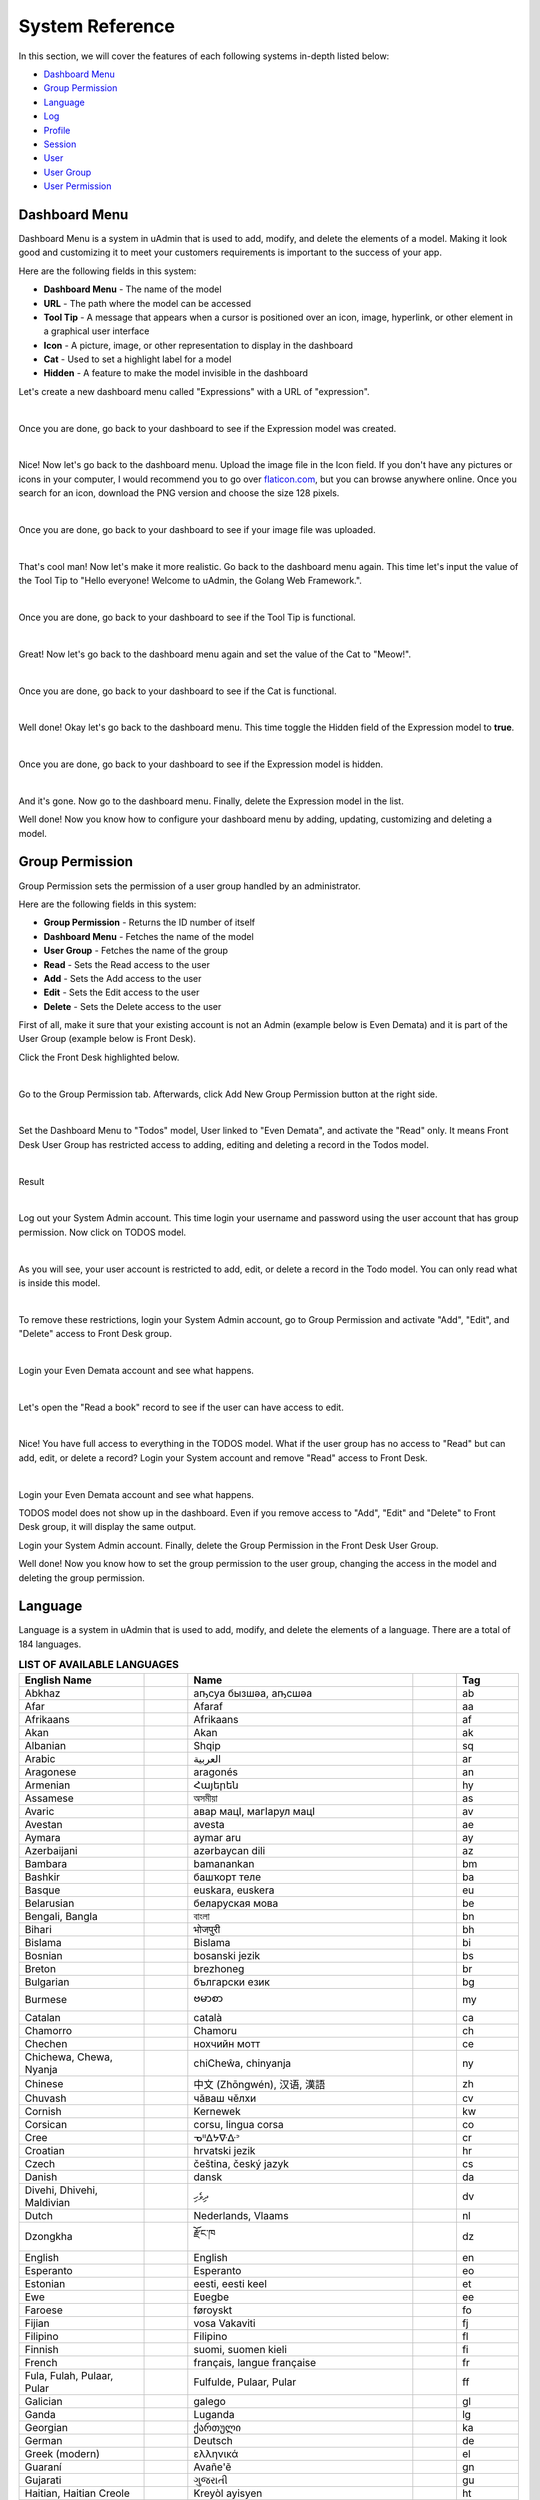 System Reference
================
In this section, we will cover the features of each following systems in-depth listed below:

* `Dashboard Menu`_
* `Group Permission`_
* `Language`_
* `Log`_
* `Profile`_
* `Session`_
* `User`_
* `User Group`_
* `User Permission`_

Dashboard Menu
--------------
Dashboard Menu is a system in uAdmin that is used to add, modify, and delete the elements of a model. Making it look good and customizing it to meet your customers requirements is important to the success of your app.

.. image:: assets/dashboardmenu.png

Here are the following fields in this system:

* **Dashboard Menu** - The name of the model
* **URL** - The path where the model can be accessed
* **Tool Tip** - A message that appears when a cursor is positioned over an icon, image, hyperlink, or other element in a graphical user interface
* **Icon** - A picture, image, or other representation to display in the dashboard
* **Cat** - Used to set a highlight label for a model
* **Hidden** - A feature to make the model invisible in the dashboard

Let's create a new dashboard menu called "Expressions" with a URL of "expression".

.. image:: assets/expressionaddsystem.png

|

Once you are done, go back to your dashboard to see if the Expression model was created.

.. image:: assets/expressionaddsystemoutput.png

|

Nice! Now let's go back to the dashboard menu. Upload the image file in the Icon field. If you don't have any pictures or icons in your computer, I would recommend you to go over `flaticon.com`_, but you can browse anywhere online. Once you search for an icon, download the PNG version and choose the size 128 pixels.

.. _flaticon.com: https://www.flaticon.com/

.. image:: assets/expressionicon.png

|

Once you are done, go back to your dashboard to see if your image file was uploaded.

.. image:: assets/expressioniconoutput.png

|

That's cool man! Now let's make it more realistic. Go back to the dashboard menu again. This time let's input the value of the Tool Tip to "Hello everyone! Welcome to uAdmin, the Golang Web Framework.".

.. image:: assets/expressiontooltip.png

|

Once you are done, go back to your dashboard to see if the Tool Tip is functional.

.. image:: assets/expressiontooltipoutput.png

|

Great! Now let's go back to the dashboard menu again and set the value of the Cat to "Meow!".

.. image:: assets/expressioncat.png

|

Once you are done, go back to your dashboard to see if the Cat is functional.

.. image:: assets/expressioncatoutput.png

|

Well done! Okay let's go back to the dashboard menu. This time toggle the Hidden field of the Expression model to **true**.

.. image:: assets/expressionhidden.png

|

Once you are done, go back to your dashboard to see if the Expression model is hidden.

.. image:: assets/uadmindashboard.png

|

And it's gone. Now go to the dashboard menu. Finally, delete the Expression model in the list.

.. image:: assets/expressiondelete.png

Well done! Now you know how to configure your dashboard menu by adding, updating, customizing and deleting a model.

Group Permission
----------------
Group Permission sets the permission of a user group handled by an administrator.

.. image:: assets/grouppermissioncreated.png

Here are the following fields in this system:

* **Group Permission** - Returns the ID number of itself
* **Dashboard Menu** - Fetches the name of the model
* **User Group** - Fetches the name of the group
* **Read** - Sets the Read access to the user
* **Add** - Sets the Add access to the user
* **Edit** - Sets the Edit access to the user
* **Delete** - Sets the Delete access to the user

First of all, make it sure that your existing account is not an Admin (example below is Even Demata) and it is part of the User Group (example below is Front Desk).

.. image:: assets/adminusergrouphighlighted.png

Click the Front Desk highlighted below.

.. image:: assets/frontdeskhighlighted.png

|

Go to the Group Permission tab. Afterwards, click Add New Group Permission button at the right side.

.. image:: assets/addnewgrouppermission.png

|

Set the Dashboard Menu to "Todos" model, User linked to "Even Demata", and activate the "Read" only. It means Front Desk User Group has restricted access to adding, editing and deleting a record in the Todos model.

.. image:: assets/grouppermissionadd.png

|

Result

.. image:: assets/grouppermissionaddoutput.png

|

Log out your System Admin account. This time login your username and password using the user account that has group permission. Now click on TODOS model.

.. image:: assets/userpermissiondashboard.png

|

As you will see, your user account is restricted to add, edit, or delete a record in the Todo model. You can only read what is inside this model.

.. image:: assets/useraddeditdeleterestricted.png

|

To remove these restrictions, login your System Admin account, go to Group Permission and activate "Add", "Edit", and "Delete" access to Front Desk group.

.. image:: assets/groupaddeditdelete.png

|

Login your Even Demata account and see what happens.

.. image:: assets/useraccessadddelete.png

|

Let's open the "Read a book" record to see if the user can have access to edit.

.. image:: assets/useraccessedit.png

|

Nice! You have full access to everything in the TODOS model. What if the user group has no access to "Read" but can add, edit, or delete a record? Login your System account and remove "Read" access to Front Desk.

.. image:: assets/groupnoaccessread.png

|

Login your Even Demata account and see what happens.

.. image:: assets/dashboardmenuempty.png

TODOS model does not show up in the dashboard. Even if you remove access to "Add", "Edit" and "Delete" to Front Desk group, it will display the same output.

Login your System Admin account. Finally, delete the Group Permission in the Front Desk User Group.

.. image:: assets/grouppermissiondelete.png

Well done! Now you know how to set the group permission to the user group, changing the access in the model and deleting the group permission.

Language
--------
Language is a system in uAdmin that is used to add, modify, and delete the elements of a language. There are a total of 184 languages.

.. list-table:: **LIST OF AVAILABLE LANGUAGES**
   :widths: 20 7 36 7 10
   :header-rows: 1

   * - English Name
     -
     - Name
     -
     - Tag
   * - Abkhaz
     -
     - аҧсуа бызшәа, аҧсшәа
     -
     - ab
   * - Afar
     -
     - Afaraf
     -
     - aa
   * - Afrikaans
     -
     - Afrikaans
     -
     - af
   * - Akan
     -
     - Akan
     -
     - ak
   * - Albanian
     -
     - Shqip
     -
     - sq
   * - Arabic
     -
     - العربية
     -
     - ar
   * - Aragonese
     -
     - aragonés
     -
     - an
   * - Armenian
     -
     - Հայերեն
     -
     - hy
   * - Assamese
     -
     - অসমীয়া
     -
     - as
   * - Avaric
     -
     - авар мацӀ, магӀарул мацӀ
     -
     - av
   * - Avestan
     -
     - avesta
     -
     - ae
   * - Aymara
     -
     - aymar aru
     -
     - ay
   * - Azerbaijani
     -
     - azərbaycan dili
     -
     - az
   * - Bambara
     -
     - bamanankan
     -
     - bm
   * - Bashkir
     -
     - башҡорт теле
     -
     - ba
   * - Basque
     -
     - euskara, euskera
     -
     - eu
   * - Belarusian
     -
     - беларуская мова
     -
     - be
   * - Bengali, Bangla
     -
     - বাংলা
     -
     - bn
   * - Bihari
     -
     - भोजपुरी
     -
     - bh
   * - Bislama
     -
     - Bislama
     -
     - bi
   * - Bosnian
     -
     - bosanski jezik
     -
     - bs
   * - Breton
     -
     - brezhoneg
     -
     - br
   * - Bulgarian
     -
     - български език
     -
     - bg
   * - Burmese
     -
     - ဗမာစာ
     -
     - my
   * - Catalan
     -
     - català
     -
     - ca
   * - Chamorro
     -
     - Chamoru
     -
     - ch
   * - Chechen
     -
     - нохчийн мотт
     -
     - ce
   * - Chichewa, Chewa, Nyanja
     -
     - chiCheŵa, chinyanja
     -
     - ny
   * - Chinese
     -
     - 中文 (Zhōngwén), 汉语, 漢語
     -
     - zh
   * - Chuvash
     -
     - чӑваш чӗлхи
     -
     - cv
   * - Cornish
     -
     - Kernewek
     -
     - kw
   * - Corsican
     -
     - corsu, lingua corsa
     -
     - co
   * - Cree
     -
     - ᓀᐦᐃᔭᐍᐏᐣ
     -
     - cr
   * - Croatian
     -
     - hrvatski jezik
     -
     - hr
   * - Czech
     -
     - čeština, český jazyk
     -
     - cs
   * - Danish
     -
     - dansk
     -
     - da
   * - Divehi, Dhivehi, Maldivian
     -
     - ދިވެހި
     -
     - dv
   * - Dutch
     -
     - Nederlands, Vlaams
     -
     - nl
   * - Dzongkha
     -
     - རྫོང་ཁ
     -
     - dz
   * - English
     -
     - English
     -
     - en
   * - Esperanto
     -
     - Esperanto
     -
     - eo
   * - Estonian
     -
     - eesti, eesti keel
     -
     - et
   * - Ewe
     -
     - Eʋegbe
     -
     - ee
   * - Faroese
     -
     - føroyskt
     -
     - fo
   * - Fijian
     -
     - vosa Vakaviti
     -
     - fj
   * - Filipino
     -
     - Filipino
     -
     - fl
   * - Finnish
     -
     - suomi, suomen kieli
     -
     - fi
   * - French
     -
     - français, langue française
     -
     - fr
   * - Fula, Fulah, Pulaar, Pular
     -
     - Fulfulde, Pulaar, Pular
     -
     - ff
   * - Galician
     -
     - galego
     -
     - gl
   * - Ganda
     -
     - Luganda
     -
     - lg
   * - Georgian
     -
     - ქართული
     -
     - ka
   * - German
     -
     - Deutsch
     -
     - de
   * - Greek (modern)
     -
     - ελληνικά
     -
     - el
   * - Guaraní
     -
     - Avañe'ẽ
     -
     - gn
   * - Gujarati
     -
     - ગુજરાતી
     -
     - gu
   * - Haitian, Haitian Creole
     -
     - Kreyòl ayisyen
     -
     - ht
   * - Hausa
     -
     - (Hausa) هَوُسَ
     -
     - ha
   * - Hebrew (modern)
     -
     - עברית
     -
     - he
   * - Herero
     -
     - Otjiherero
     -
     - hz
   * - Hindi
     -
     - हिन्दी, हिंदी
     -
     - hi
   * - Hiri Motu
     -
     - Hiri Motu
     -
     - ho
   * - Hungarian
     -
     - magyar
     -
     - hu
   * - Icelandic
     -
     - Íslenska
     -
     - is
   * - Ido
     -
     - Ido
     -
     - io
   * - Igbo
     -
     - Asụsụ Igbo
     -
     - ig
   * - Indonesian
     -
     - Bahasa Indonesia
     -
     - id
   * - Interlingua
     -
     - Interlingua
     -
     - ia
   * - Interlingue
     -
     - Originally called Occidental; then Interlingue after WWII
     -
     - ie
   * - Inuktitut
     -
     - ᐃᓄᒃᑎᑐᑦ
     -
     - iu
   * - Inupiaq
     -
     - Iñupiaq, Iñupiatun
     -
     - ik
   * - Irish
     -
     - Gaeilge
     -
     - ga
   * - Italian
     -
     - Italiano
     -
     - it
   * - Japanese
     -
     - 日本語 (にほんご)
     -
     - ja
   * - Javanese
     -
     - ꦧꦱꦗꦮ, Basa Jawa
     -
     - jv
   * - Kalaallisut, Greenlandic
     -
     - kalaallisut, kalaallit oqaasii
     -
     - kl
   * - Kannada
     -
     - ಕನ್ನಡ
     -
     - kn
   * - Kanuri
     -
     - Kanuri
     -
     - kr
   * - Kashmiri
     -
     - कश्मीरी, كشميري‎
     -
     - ks
   * - Kazakh
     -
     - қазақ тілі
     -
     - kk
   * - Khmer
     -
     - ខ្មែរ, ខេមរភាសា, ភាសាខ្មែរ
     -
     - km
   * - Kikuyu, Gikuyu
     -
     - Gĩkũyũ
     -
     - ki
   * - Kinyarwanda
     -
     - Ikinyarwanda
     -
     - rw
   * - Kirundi
     -
     - Ikirundi
     -
     - rn
   * - Komi
     -
     - коми кыв
     -
     - kv
   * - Kongo
     -
     - Kikongo
     -
     - kg
   * - Korean
     -
     - 한국어
     -
     - ko
   * - Kurdish
     -
     - Kurdî, كوردی‎
     -
     - ku
   * - Kwanyama, Kuanyama
     -
     - Kuanyama
     -
     - kj
   * - Kyrgyz
     -
     - Кыргызча, Кыргыз тили
     -
     - ky
   * - Lao
     -
     - ພາສາລາວ
     -
     - lo
   * - Latin
     -
     - latine, lingua latina
     -
     - la
   * - Latvian
     -
     - latviešu valoda
     -
     - lv
   * - Limburgish, Limburgan, Limburger
     -
     - Limburgs
     -
     - li
   * - Lingala
     -
     - Lingála
     -
     - ln
   * - Lithuanian
     -
     - lietuvių kalba
     -
     - lt
   * - Luba-Katanga
     -
     - Tshiluba
     -
     - lu
   * - Luxembourgish, Letzeburgesch
     -
     - Lëtzebuergesch
     -
     - lb
   * - Macedonian
     -
     - македонски јазик
     -
     - mk
   * - Malagasy
     -
     - fiteny malagasy
     -
     - mg
   * - Malay
     -
     - bahasa Melayu, بهاس ملايو‎"
     -
     - ms
   * - Malayalam
     -
     - മലയാളം
     -
     - ml
   * - Maltese
     -
     - Malti
     -
     - mt
   * - Manx
     -
     - Gaelg, Gailck
     -
     - gv
   * - Māori
     -
     - te reo Māori
     -
     - mi
   * - Marathi (Marāṭhī)
     -
     - मराठी
     -
     - mr
   * - Marshallese
     -
     - Kajin M̧ajeļ
     -
     - mh
   * - Mongolian
     -
     - Монгол хэл
     -
     - mn
   * - Nauruan
     -
     - Dorerin Naoero
     -
     - na
   * - Navajo, Navaho
     -
     - Diné bizaad
     -
     - nv
   * - Ndonga
     -
     - Owambo
     -
     - ng
   * - Nepali
     -
     - नेपाली
     -
     - ne
   * - Northern Ndebele
     -
     - isiNdebele
     -
     - nd
   * - Northern Sami
     -
     - Davvisámegiella
     -
     - se
   * - Norwegian
     -
     - Norsk
     -
     - no
   * - Norwegian Bokmål
     -
     - Norsk bokmål
     -
     - nb
   * - Norwegian Nynorsk
     -
     - Norsk nynorsk
     -
     - nn
   * - Nuosu
     -
     - ꆈꌠ꒿ Nuosuhxop
     -
     - ii
   * - Occitan
     -
     - occitan, lenga d'òc
     -
     - oc
   * - Ojibwe, Ojibwa
     -
     - ᐊᓂᔑᓈᐯᒧᐎᓐ
     -
     - oj
   * - Old Church Slavonic, Church Slavonic, Old Bulgarian
     -
     - ѩзыкъ словѣньскъ
     -
     - cu
   * - Oriya
     -
     - ଓଡ଼ିଆ
     -
     - or
   * - Oromo
     -
     - Afaan Oromoo
     -
     - om
   * - Ossetian, Ossetic
     -
     - ирон æвзаг
     -
     - os
   * - (Eastern) Punjabi
     -
     - ਪੰਜਾਬੀ
     -
     - pa
   * - Pāli
     -
     - पाऴि
     -
     - pi
   * - Pashto, Pushto
     -
     - پښتو
     -
     - ps
   * - Persian (Farsi)
     -
     - فارسی
     -
     - fa
   * - Polish
     -
     - język polski, polszczyzna
     -
     - pl
   * - Portuguese
     -
     - Português
     -
     - pt
   * - Quechua
     -
     - Runa Simi, Kichwa
     -
     - qu
   * - Romanian
     -
     - Română
     -
     - ro
   * - Romansh
     -
     - rumantsch grischun
     -
     - rm
   * - Russian
     -
     - Русский
     -
     - ru
   * - Samoan
     -
     - gagana fa'a Samoa
     -
     - sm
   * - Sango
     -
     - yângâ tî sängö
     -
     - sg
   * - Sanskrit (Saṁskṛta)
     -
     - संस्कृतम्
     -
     - sa
   * - Sardinian
     -
     - sardu
     -
     - sc
   * - Scottish Gaelic, Gaelic
     -
     - Gàidhlig
     -
     - gd
   * - Serbian
     -
     - српски језик
     -
     - sr
   * - Shona
     -
     - chiShona
     -
     - sn
   * - Sindhi
     -
     - सिन्धी, سنڌي، سندھی‎
     -
     - sd
   * - Sinhalese, Sinhala
     -
     - සිංහල
     -
     - si
   * - Slovak
     -
     - slovenčina, slovenský jazyk
     -
     - sk
   * - Slovene
     -
     - slovenski jezik, slovenščina
     -
     - sl
   * - Somali
     -
     - Soomaaliga, af Soomaali
     -
     - so
   * - Southern Ndebele
     -
     - isiNdebele
     -
     - nr
   * - Southern Sotho
     -
     - Sesotho
     -
     - st
   * - Spanish
     -
     - Español
     -
     - es
   * - Sundanese
     -
     - Basa Sunda
     -
     - su
   * - Swahili
     -
     - Kiswahili
     -
     - sw
   * - Swati
     -
     - SiSwati
     -
     - ss
   * - Swedish
     -
     - svenska
     -
     - sv
   * - Tagalog
     -
     - Wikang Tagalog
     -
     - tl
   * - Tahitian
     -
     - Reo Tahiti
     -
     - ty
   * - Tajik
     -
     - тоҷикӣ, toçikī, تاجیکی‎
     -
     - tg
   * - Tamil
     -
     - தமிழ்
     -
     - ta
   * - Tatar
     -
     - татар теле, tatar tele
     -
     - tt
   * - Telugu
     -
     - తెలుగు
     -
     - te
   * - Thai
     -
     - ไทย
     -
     - th
   * - Tibetan Standard, Tibetan, Central
     -
     - བོད་ཡིག
     -
     - bo
   * - Tigrinya
     -
     - ትግርኛ
     -
     - ti
   * - Tonga (Tonga Islands)
     -
     - faka Tonga
     -
     - to
   * - Tsonga
     -
     - Xitsonga
     -
     - ts
   * - Tswana
     -
     - Setswana
     -
     - tn
   * - Turkish
     -
     - Türkçe
     -
     - tr
   * - Turkmen
     -
     - Türkmen, Түркмен
     -
     - tk
   * - Twi
     -
     - Twi
     -
     - tw
   * - Uyghur
     -
     - ئۇيغۇرچە‎, Uyghurche
     -
     - ug
   * - Ukrainian
     -
     - Українська
     -
     - uk
   * - Urdu
     -
     - اردو
     -
     - ur
   * - Uzbek
     -
     - Oʻzbek, Ўзбек, أۇزبېك‎
     -
     - uz
   * - Venda
     -
     - Tshivenḓa
     -
     - ve
   * - Vietnamese
     -
     - Tiếng Việt
     -
     - vi
   * - Volapük
     -
     - Volapük
     -
     - vo
   * - Walloon
     -
     - walon
     -
     - wa
   * - Welsh
     -
     - Cymraeg
     -
     - cy
   * - Western Frisian
     -
     - Frysk
     -
     - fy
   * - Wolof
     -
     - Wollof
     -
     - wo
   * - Xhosa
     -
     - isiXhosa
     -
     - xh
   * - Yiddish
     -
     - ייִדיש
     -
     - yi
   * - Yoruba
     -
     - Yorùbá
     -
     - yo
   * - Zhuang, Chuang
     -
     - Saɯ cueŋƅ, Saw cuengh
     -
     - za
   * - Zulu
     -
     - isiZulu
     -
     - zu

|

.. image:: assets/language.png

|

Here are the following fields in this system:

* **Language** - Tag for a specific language
* **English Name** - International name
* **Name** - Local name
* **Active** - If you want to activate the language in your application
* **Available in GUI** - If you want to make the language available in the GUI

First of all, go to the Dashboard Menus.

.. image:: assets/dashboardmenuhighlighted.png

|

Select Todos model in the list.

.. image:: assets/todoshighlighted.png

|

As you notice, English (en) is the only language available in the field.

.. image:: assets/menunamelanguage.png

|

If you want to add more languages to show in the Dashboard Menu, go to the Languages in the uAdmin dashboard.

.. image:: tutorial/assets/languageshighlighted.png

|

Let's say I want to add Chinese and Tagalog in the menu name of the Todo model. In order to do that, set the Active as enabled.

.. image:: tutorial/assets/activehighlighted.png

|

Now go back to the Dashboard Menus, select Todos model in the list and you will notice that Chinese (zh) and Tagalog (tl) are added in the Menu Name field. Put your translated text into the related language manually.

.. image:: assets/chinesetagalogdashboardmenu.png

|

Once you are done, log out your account then login. Set your language to **中文 (Zhōngwén), 汉语, 漢語 (Chinese)**.

.. image:: assets/loginformchinese.png

|

When you notice, the Todos model is now translated to Chinese. That's cool!

.. image:: assets/todoschinese.png

|

Now log out your account then login again. This time set your language to **Wikang Tagalog (Tagalog)** and let's see what happens.

.. image:: assets/loginformtagalog.png

|

Result

.. image:: assets/todostagalog.png

|

Nice! The Todos model is successfully translated to Tagalog.

Now let's try something more. Go to the Languages, search for Vietnamese, and set it as Default and Active.

.. image:: assets/vietnamesedefaultactive.png

|

Log out your account, refresh your browser several times and see what happens.

.. image:: assets/vietnamesedefault.png

It automatically sets the value of the Language field to **Tiếng Việt (Vietnamese)**.

Login your account again, go to the Languages, search for Arabic, and activate RTL (Right-to-left) and Active.

.. image:: assets/arabicrtl.png

|

Log out your account then login again. Set your language to **(Arabic) 	العربية** and let's see what happens.

.. image:: assets/loginformarabic.png

|

The login page has aligned from right to left.

Even if you go to any models in the dashboard (example below is Dashboard Menus), it aligns the form automatically from right to left.

.. image:: assets/dashboardmenurighttoleft.png

Well done! Now you know how to activate your languages, set it to default, and using RTL (Right-to-left).

Log
---
Log is a system in uAdmin that is used to add, modify, and delete the status of the user activities. It keeps track of many things by default.

.. image:: assets/log.png

|

Here are the following fields in this system:

* **Log** - Returns the ID number of itself
* **Username** - An identification used by a person
* **Action** - See `uadmin.Action`_ for more details.
* **Table Name** - The name of the model
* **Table** - ID number of the table
* **Activity** - This shows you what are the fields that you put in your record. It also adds one field for the IP "_IP" the user was using for security.
* **Roll Back** - Undo the changes for edit and delete logs
* **Created At** - Displays the date where the log was created

.. _uadmin.Action: https://uadmin.readthedocs.io/en/latest/api.html#uadmin-action

Let’s open our app to see how these things work. Login your account using “admin” as username and password.

.. image:: assets/loginformadmin.png

|

Go to “LOGS” model in your dashboard.

.. image:: assets/logshighlighted.png

|

You will notice that you have logs for the action "Login Successful" that you have taken in your app which is what we have done a while ago. Log is served as the history of all your activities in your app.

.. image:: assets/loginsuccessful.png

|

If you open any of these logs, you will see all the details of that log:

.. image:: assets/logdetails.png

|

The activity is the main part of your log. This shows you what are the fields that you put in your record. It also adds one field for the IP "IP" the user was using for security.

Let's go back to the previous page, refresh your browser and see what happens.

.. image:: assets/goback.png

|

Result

.. image:: assets/read.png

|

You will notice that there is another type of action called "Read" using the admin account because we opened a record in the log table.

Go back to the uAdmin Dashboard and open "TODOS" model.

.. image:: assets/todoshighlightedlog.png

|

Click Add New TODO.

.. image:: assets/todomodel.png

|

Fill up the fields like in the example below:

.. image:: assets/todomodelcreate.png

|

Save it and new data will be added to your model.

.. image:: assets/todomodeloutput.png

|

Open your created record in Todo model. Notice that you have a “History” button when you open any record:

.. image:: assets/history.png

|

This “History” button will give you logs related to this record:

.. image:: assets/readadded.png

|

As you notice, the logs keep track of what we have added in the Todo model as well as we have opened a while ago.

Open "TODOS" model and let's change the record from "Read a book" to "Read a magazine".

.. image:: assets/readamagazine.png

|

Now if I go to "LOGS", you will notice that the action says we "Modified" a record in the todo table. There's also a Rollback button which means we can undo any changes. 

.. image:: assets/modifiedrollback.png

|

Click on "Roll Back" and see what happens.

.. image:: assets/reverthandler.png

|

You will not see anything in the screen except the white background. To fix this, type **0.0.0.0:8000** in the address bar. Once you are done, you will see the uAdmin dashboard again. Open "TODOS" model.

.. image:: assets/todoshighlightedlog.png

|

You will notice that the name field has reverted from "Read a magazine" to "Read a book".

.. image:: assets/todomodeloutput.png

|

Let's delete a record in the Todo model.

.. image:: assets/deleterecord.png

|

Now if I go to "LOGS", you will notice that the action says we "Deleted" a record in the todo table. There's also a Rollback button which means we can undo any changes. This is a good feature for the user who accidentally delete their records in the model.

.. image:: assets/logdeleted.png

|

Click on "Roll Back" and see what happens.

.. image:: assets/reverthandlerlog7.png

|

You will not see anything in the screen except the white background. To fix this, type **0.0.0.0:8000** in the address bar. Once you are done, you will see the uAdmin dashboard again. Open "TODOS" model.

.. image:: assets/todoshighlightedlog.png

|

As expected, we recovered a record in the Todo model.

.. image:: assets/todomodeloutput.png

|

Now click the profile icon on the top right corner then choose "Logout".

.. image:: assets/logoutfromtodo.png

|

Input your username and password that is not existing in the User System Model then click Login.

.. image:: assets/loginformnonexistent.png

|

You will see an error that says "Invalid Username". Now login using "admin as username and password.

.. image:: assets/loginforminvaliduser.png

|

Now go to "LOGS" again. If you scroll it down, you will notice that your logout and login denied actions were recorded in the list.

.. image:: assets/logindeniedlogout.png

|

Go back to the uAdmin Dashboard then select "USERS".

.. image:: assets/usershighlighted.png

|

Choose System Admin account then input your email. Email is necessary for exchanging messages between people or for password recovery.

.. image:: assets/systemadminemail.png

|

Make it sure that you have a ready-made email configurations in main.go.

.. code-block:: go

    func main(){
        uadmin.EmailFrom = "myemail@integritynet.biz"
        uadmin.EmailUsername = "myemail@integritynet.biz"
        uadmin.EmailPassword = "abc123"
        uadmin.EmailSMTPServer = "smtp.integritynet.biz"
        uadmin.EmailSMTPServerPort = 587
        // Some codes
    }

Once you are done, rebuild your application first (if you haven't set the email configurations yet) before you log out your account. At the moment, you suddenly forgot your password. How can we retrieve our account? Click Forgot Password at the bottom of the login form.

.. image:: tutorial/assets/forgotpasswordhighlighted.png

|

Input your email address based on the user account you wish to retrieve it back.

.. image:: tutorial/assets/forgotpasswordinputemail.png

|

Once you are done, open your email account. You will receive a password reset notification from the Todo List support. To reset your password, click the link highlighted below.

.. image:: tutorial/assets/passwordresetnotification.png

|

You will be greeted by the reset password form. For now, try not to match the new and confirm reset password and see what happens.

.. image:: assets/newconfirmresetnotmatch.png

|

Result

.. image:: assets/passwordresetforminvalid.png

|

In uAdmin, you can only use one reset password per key. In this case, go back to the login form, select Forget Password, type your email to resend the request. This time input the following information that does match in order to create a new password for you.

Once you are done, you can now access your account using your new password.

Go to "LOGS" again, scroll it down and you will see that our password reset is denied on the first attempt then we reset the password successfully on our last attempt. That's how powerful the uAdmin log is, the way it keeps track of many things.

.. image:: assets/passwordresetactions.png

|

Logs can accumulate so fast and it will get harder to find specific actions when you need to like when conducting an audit and investigating something in your system. Use “Filter” to narrow down what you are looking for:

.. image:: assets/filterlog.png

Congrats, now you know how to understand records you have in your app and how to audit them and revert back actions when you need to.

Profile
-------
uAdmin has a feature that allows you to customize your own profile. In order to do that, click the profile icon on the top right corner then select admin highlighted below.

.. image:: tutorial/assets/adminhighlighted.png

|

By default, there is no profile photo inserted on the top left corner. If you want to add it in your profile, click the Choose File button to browse the image on your computer.

.. image:: tutorial/assets/choosefilephotohighlighted.png

|

Once you are done, click Save Changes on the left corner and refresh the webpage to see the output.

.. image:: assets/profilepicadded.png

No matter what small or large the pixels you upload in your profile, it will automatically resize the photo to static format.

You can also enable two factor authentication in your profile by using Google authenticator. In uAdmin, it uses QR code which is typically used for storing URLs or other information for reading by the camera on a smartphone.

.. image:: assets/enable2fa.png

If there is a problem, you may go to your terminal and check the OTP verification code for login.

Session
-------
Session is an activity that a user with a unique IP address spends on a Web site during a specified period of time. [#f1]_

.. image:: assets/sessioninterface.png

|

Here are the following fields in this system:

* **Key** - Displays a random string
* **User** - Returns the first and last name
* **Login Time** - This is when the user logins to the dashboard.
* **Last Login** - This is when the user has last access to the account.
* **Active** - If it is not checked, you will not be able to login with that user.
* **IP** - Numerical label assigned to the session from the address bar that user connects to
* **Pending OTP** - If the user has not verifying the OTP in the login
* **Expires On** -  This is when the cookie will expire.

Let’s open our app to see how these things work. Login your account using “admin” as username and password.

.. image:: assets/loginformadmin.png

|

The Session model is hidden in the uAdmin Dashboard by default. In order to show it, go to "DASHBOARD MENUS" first.

.. image:: assets/dashboardmenuhighlighted.png

|

Select Sessions model in the list.

.. image:: assets/sessionshighlighted.png

|

Turn off the Hidden field so that the Session model will become visible in the uAdmin Dashboard.

.. image:: assets/sessionshiddenturnoff.png

|

Go back to the uAdmin Dashboard and open "SESSIONS".

.. image:: assets/sessionshighlighteddashboard.png

|

If this is your first time to run an application, you will see only one session in the list as shown below. 

.. image:: assets/sessionlist.png

|

If you open the record, you will see all the details of that session. Let's turn off the Active, save it and see what happens.

.. image:: assets/activeturnoff.png

|

It will automatically redirect you to the login page which means your session has been deactivated. Login your account again using “admin” as username and password.

.. image:: assets/logoutfromsession.png

|

Your session automatically generates a new key for you.

.. image:: assets/sessionautomaticcreate.png

|

Before we proceed to Pending OTP, go to the uAdmin Dashboard and select "USERS".

.. image:: assets/usershighlighted.png

|

Choose System Admin and activate the OTP required.

.. image:: assets/otprequired.png

|

Now go back to Sessions model then click the previous record.

.. image:: assets/firstsession.png

|

Enable the "Active" and "Pending OTP" then click Save.

.. image:: assets/activepending.png

|

Now log out your account. Login again using "admin" as username and password then see what happens.

You will be asked to input a verification code in the login form. Check your terminal to see the OTP code.

.. code-block:: bash

    [  INFO  ]   User: admin OTP: 245421

.. image:: assets/loginformotp.png

|

Open "SESSIONS" model. You will notice that the second session is no longer active after you logout. The last login has changed because you reuse that session. It was reused because you set that session as Active before you logout. Lastly, the Pending OTP is no longer checked because you already verified OTP code given by your terminal.

.. image:: assets/sessionchanges.png

|

Finally, set the Expires On value to now.

.. WARNING::
   Use it at your own risk. Once the session expires, your account will be permanently deactivated. In this case, you must have an extra user account in the User database.

.. image:: assets/sessionexpireson.png

|

Save it and see what happens.

.. image:: assets/sessionloginform.png

|

It will automatically redirect you to the login page which means your session has expired. In this case, you must login using another account that has no expiry date in the session.

Well done! Now you know how to configure your sessions by using Active, Pending OTP, and Expires On.

User
----
User is a system in uAdmin that is used to add, modify and delete the elements of the user. By default, the system creates one user which is the admin user who has full permission to read, add edit and delete data from every model.

.. image:: assets/user.png

Here are the following fields in this system:

* **User** - Returns the first and last name
* **Username** - An identification used by a person
* **First Name** - Given name
* **Last Name** - Surname
* **Email** - An electronic mail address used for exchanging messages between people or for password recovery
* **Active** - If it is not checked, you will not be able to login with that user.
* **Admin** - Allows full access to everything where you can set permissions to the user
* **Remote Access** - If it is not checked, you will only be able to login if you are connected to the server using a private IP e.g. (10.x.x.x,192.168.x.x, 127.x.x.x or ::1).
* **User Group** - To belong a specific user to the group. If the user group has permissions, the user can access to something with some restrictions.
* **Photo** - This is where you can upload your profile picture in your account.
* **Last Login** - This is when the user has last access to the account.
* **Expires On** -  This is when the cookie will expire.
* **OTP Required** - Adds an extra layer of security by sending the verification code

Let's create a new user account called "even" with the First Name "Even" and the Last Name "Demata". Set the Active, Admin, and Remote Access fields to **true**.

.. image:: assets/useraddsystem.png

|

Result

.. image:: assets/useraddsystemoutput.png

|

Now log out your account and login again using the name "even".

.. image:: assets/loginformeven.png

|

As expected, you will see the same dashboard like using your System Admin account. It's because you are an admin and has full permissions to everything. For now, let's set an email address to "myemail@integritynet.biz".

.. image:: tutorial/assets/useremailhighlighted.png

|

Make it sure that you have set an email configurations in main.go.

.. code-block:: go

    func main(){
        uadmin.EmailFrom = "myemail@integritynet.biz"
        uadmin.EmailUsername = "myemail@integritynet.biz"
        uadmin.EmailPassword = "abc123"
        uadmin.EmailSMTPServer = "smtp.integritynet.biz"
        uadmin.EmailSMTPServerPort = 587
        // Some codes
    }

Log out your account. At the moment, you suddenly forgot your password. How can we retrieve our account? Click Forgot Password at the bottom of the login form.

.. image:: tutorial/assets/forgotpasswordhighlighted.png

|

Input your email address based on the user account you wish to retrieve it back.

.. image:: tutorial/assets/forgotpasswordinputemail.png

|

Once you are done, open your email account. You will receive a password reset notification from the Todo List support. To reset your password, click the link highlighted below.

.. image:: tutorial/assets/passwordresetnotification.png

|

You will be greeted by the reset password form. Input the following information in order to create a new password for you.

.. image:: tutorial/assets/resetpasswordform.png

Once you are done, you can now access your account using your new password.

Login your System Admin account. Turn off the Admin and Remote Access fields in Even Demata account.

.. image:: assets/adminremoteturnedoff.png

|

Logout your System Admin account and login the Even Demata account. Let's see what happens.

.. image:: assets/dashboardmenuempty.png

|

The dashboard menu is empty. How can we get access to it at least some of them? We need to set the user permission to Even Demata account so login your System account, go to Users model, select Even Demata account then go to the User Permission tab. Afterwards, click Add New User Permission button at the right side.

.. image:: assets/addnewuserpermission.png

|

Set the Dashboard Menu to "Todos" model, User linked to "Even Demata", and activate the "Read" only. It means Even Demata user account has restricted access to adding, editing and deleting a record in the Todos model.

.. image:: assets/userpermissionevendemata.png

|

Result

.. image:: assets/userpermissionevendemataoutput.png

|

Log out your System Admin account. This time login your username and password using the user account that has user permission. Afterwards, you will see that only the Todos model is shown in the dashboard because your user account is not an admin and has no remote access to it. Now click on TODOS model.

.. image:: assets/userpermissiondashboard.png

|

As you will see, your user account is restricted to add, edit, or delete a record in the Todo model. You can only read what is inside this model.

.. image:: assets/useraddeditdeleterestricted.png

|

Login your System Admin account again, go to the User Group and create a group named "Front Desk".

.. image:: assets/usergroupcreated.png

|

Link your created user group to Even Demata account.

.. image:: assets/useraccountfrontdesklinked.png

|

Afterwards, click the Front Desk highlighted below.

.. image:: assets/frontdeskhighlighted.png

|

Go to the Group Permission tab. Afterwards, click Add New Group Permission button at the right side.

.. image:: assets/addnewgrouppermission.png

|

Set the Dashboard Menu to "Todos" model, User linked to "Even Demata", and activate the "Add" only. It means Even Demata user account has restricted access to reading, editing and deleting a record in the Todos model.

.. image:: assets/grouppermissionevendemata.png

|

Result

.. image:: assets/grouppermissionevendemataoutput.png

|

Log out your System Admin account. This time login your username and password using the user account that has group permission. Now click on TODOS model.

.. image:: assets/userpermissiondashboard.png

|

As you will see, your user account is still restricted to add, edit, or delete a record in the Todo model even if your group permission has access to "Read" only. It's because the user permission has no access to "Read" even if Even Demata is part of the Front Desk group. In other words, user permission prioritizes more than group permission.

.. image:: assets/useraddeditdeleterestricted.png

|

Login your System Admin account again. Go back to the Users model, select Even Demata account, and let's upload a profile picture. If you don't have any pictures or icons in your computer, I would recommend you to go over `flaticon.com`_, but you can browse anywhere online. Once you search for an icon, download the PNG version and choose the size 128 pixels.

.. _flaticon.com: https://www.flaticon.com/

.. image:: assets/userphotohighlighted.png

|

Logout your System Admin account. Login your Even Demata account, click on profile icon then select "even" highlighted below.

.. image:: assets/evenhighlighted.png

|

You will notice that your profile picture has been uploaded in your user account.

.. image:: assets/profileeven.png

|

Login your System Admin account again. Go back to the Users model, select Even Demata account, and activate the OTP Required.

.. image:: assets/otprequiredeven.png

|

Logout your System Admin account then Login Even Demata account. Afterwards, you will see the second form as shown below. It requires you to input a Verification Code given by your terminal.

**Terminal**

.. code-block:: bash

  [  INFO  ]   User: even OTP: 812567

.. image:: assets/loginformwithotp.png

|

Once you are done, it will redirect you to the uAdmin dashboard. Login your System Admin account again, go back to the Users model, select Even Demata account, and set the Expires On to now.

.. image:: assets/expiresoneven.png

|

Log out your System Admin account, login Even Demata account and see what happens.

.. image:: assets/logoutredirect.png

|

It will log you out automatically because Even Demata account has already expired.

Login your System Admin account. Go to Users model and finally, delete the Even Demata account.

.. image:: assets/deleteuser.png

Well done! Now you know how to configure your user by adding, updating, customizing and deleting a user account.

User Group
----------
User Group is a system in uAdmin used to add, modify, and delete the group name, the only field in this system. It has only one field: **Group Name**. It is useful if you want to belong a specific user to the group. If the user group has permissions, the user can access to something with some restrictions.

Let's create a new user group named "Front Desk".

.. image:: assets/usergroupcreated.png

|

Afterwards, link it to any of your existing user accounts.

.. image:: assets/useraccountfrontdesklinked.png

|

Result

.. image:: assets/frontdeskhighlighted.png

|

Finally, delete the Front Desk User Group.

.. image:: assets/usergroupdelete.png

Well done! Now you know how to add a user group, link it to your existing user accounts, and deleting the user group.

User Permission
---------------
User Permission sets the permission of a user handled by an administrator.

.. image:: assets/userpermissioncreated.png

Here are the following fields in this system:

* **User Permission** - Returns the ID number of itself
* **Dashboard Menu** - Fetches the name of the model
* **User** - Fetches the first and last name of the user
* **Read** - Sets the Read access to the user
* **Add** - Sets the Add access to the user
* **Edit** - Sets the Edit access to the user
* **Delete** - Sets the Delete access to the user

First of all, make it sure that your existing account is not an Admin (example below is Even Demata).

.. image:: assets/adminhighlighted.png

Set the Dashboard Menu to any of your existing models (example below is Todos), link it to any of your existing accounts, and activate the "Read" only. It means Even Demata account has restricted access to adding, editing and deleting a record in the Todos model.

.. image:: assets/userpermissionevendemata.png

|

Result

.. image:: assets/userpermissionevendemataoutput.png

|

Log out your System Admin account. This time login your username and password using the user account that has user permission. Afterwards, you will see that only the Todos model is shown in the dashboard because your user account is not an admin and has no remote access to it. Now click on TODOS model.

.. image:: assets/userpermissiondashboard.png

|

As you will see, your user account is restricted to add, edit, or delete a record in the Todo model. You can only read what is inside this model.

.. image:: assets/useraddeditdeleterestricted.png

|

To remove those restrictions, login your System Admin account, go to User Permission and activate "Add", "Edit", and "Delete" access to Even Demata account.

.. image:: assets/useraddeditdelete.png

|

Login your Even Demata account and see what happens.

.. image:: assets/useraccessadddelete.png

|

Let's open the "Read a book" record to see if the user can have access to edit.

.. image:: assets/useraccessedit.png

|

Nice! You have full access to everything in the TODOS model. What if the user has no access to "Read" but can add, edit, or delete a record? Login your System account and remove "Read" access to Even Demata.

.. image:: assets/usernoaccessread.png

|

Login your Even Demata account and see what happens.

.. image:: assets/dashboardmenuempty.png

TODOS model does not show up in the dashboard. Even if you remove access to "Add", "Edit" and "Delete" to Even Demata account, it will display the same output.

Login your System Admin account. Finally, delete the User Permission in Even Demata account.

.. image:: assets/userpermissiondelete.png

Well done! Now you know how to set the user permission to the user account, changing the access in the model and deleting the user permission.

Reference
---------
.. [#f1] QuinStreet Inc. (2018). User Session. Retrieved from https://www.webopedia.com/TERM/U/user_session.html